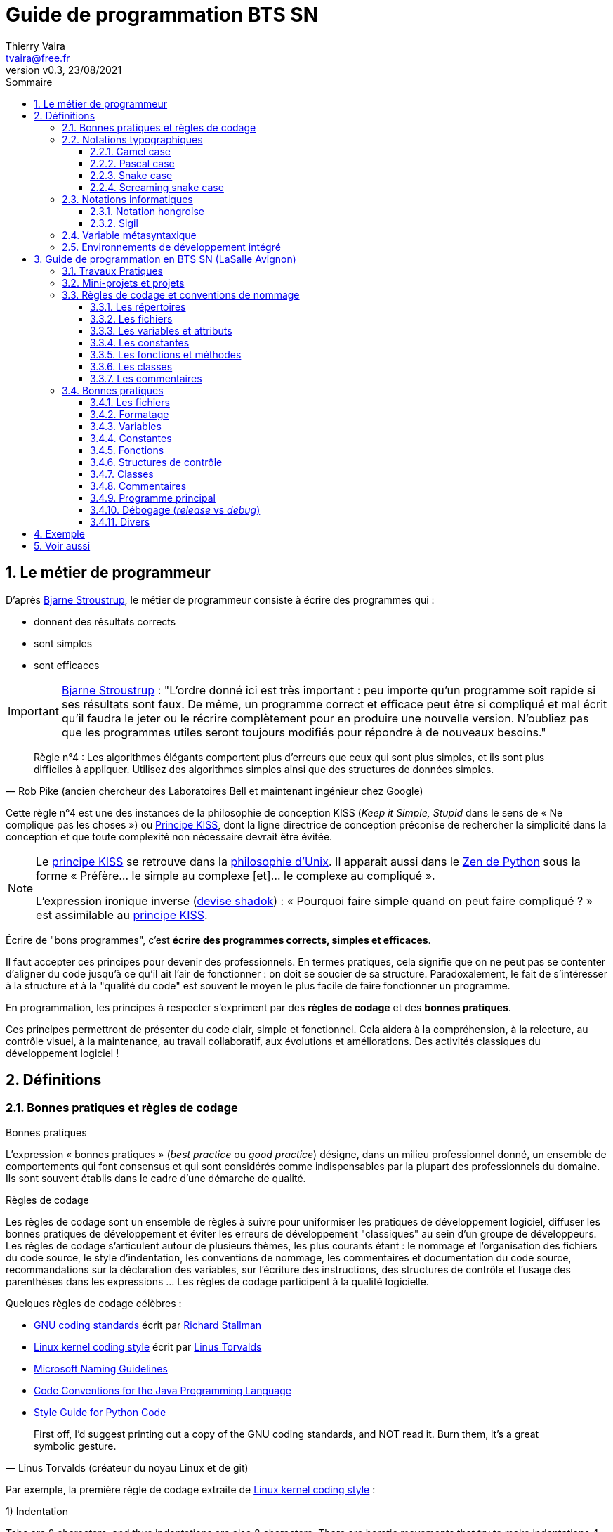 = Guide de programmation BTS SN
:author: Thierry Vaira
:email: tvaira@free.fr
:revnumber: v0.3
:revdate: 23/08/2021
:revremark: 
:sectnums:
:toc: left
:toclevels: 4
:toc-title: Sommaire
:description: Règles de codage et bonnes pratiques en BTS SN (LaSalle Avignon)
:keywords: 
:imagesdir: ./images/
:sourcedir: ./src/
:source-highlighter: highlightjs
:highlightjs-theme: rainbow
:stem:

ifdef::backend-html5[]
++++
<link rel="stylesheet" href="https://cdnjs.cloudflare.com/ajax/libs/font-awesome/4.7.0/css/font-awesome.min.css">
++++
endif::[]

:icons: font

:home: https://btssn-lasalle84.github.io/guides-developpement-logiciel/

ifdef::backend-pdf[]
{author} - <{email}> - version {revnumber} - {revdate} - {home}[btssn-lasalle84.github.io]
endif::[]

== Le métier de programmeur

D'après https://fr.wikipedia.org/wiki/Bjarne_Stroustrup[Bjarne Stroustrup], le métier de programmeur consiste à écrire des programmes qui :

- donnent des résultats corrects
- sont simples
- sont efficaces

[IMPORTANT]
====
https://fr.wikipedia.org/wiki/Bjarne_Stroustrup[Bjarne Stroustrup] : "L'ordre donné ici est très important : peu importe qu'un programme soit rapide si ses résultats sont faux. De même, un programme correct et efficace peut être si compliqué et mal écrit qu'il faudra le jeter ou le récrire complètement pour en produire une nouvelle version. N'oubliez pas que les programmes utiles seront toujours modifiés pour répondre à de nouveaux besoins."
====

[quote, Rob Pike (ancien chercheur des Laboratoires Bell et maintenant ingénieur chez Google)]
____
Règle n°4 : Les algorithmes élégants comportent plus d'erreurs que ceux qui sont plus simples, et ils sont plus difficiles à appliquer. Utilisez des algorithmes simples ainsi que des structures de données simples.
____

Cette règle n°4 est une des instances de la philosophie de conception KISS (_Keep it Simple, Stupid_ dans le sens de « Ne complique pas les choses ») ou https://fr.wikipedia.org/wiki/Principe_KISS[Principe KISS], dont la ligne directrice de conception préconise de rechercher la simplicité dans la conception et que toute complexité non nécessaire devrait être évitée.

[NOTE]
====
Le https://fr.wikipedia.org/wiki/Principe_KISS[principe KISS] se retrouve dans la https://fr.wikipedia.org/wiki/Philosophie_d%27Unix[philosophie d'Unix]. Il apparait aussi dans le https://fr.wikipedia.org/wiki/Zen_de_Python[Zen de Python] sous la forme « Préfère... le simple au complexe [et]... le complexe au compliqué ».

L'expression ironique inverse (https://fr.wikipedia.org/wiki/Les_Shadoks[devise shadok]) : « Pourquoi faire simple quand on peut faire compliqué ? » est assimilable au https://fr.wikipedia.org/wiki/Principe_KISS[principe KISS]. 
====

****
Écrire de "bons programmes", c'est *écrire des programmes corrects, simples et efficaces*.
****

Il faut accepter ces principes pour devenir des professionnels. En termes pratiques, cela signifie que on ne peut pas se contenter d'aligner du code jusqu'à ce qu'il ait l'air de fonctionner : on doit se soucier de sa structure. Paradoxalement, le fait de s'intéresser à la structure et à la "qualité du code" est souvent le moyen le plus facile de faire fonctionner un programme.

En programmation, les principes à respecter s'expriment par des *règles de codage* et des *bonnes pratiques*.

Ces principes permettront de présenter du code clair, simple et fonctionnel. Cela aidera à la compréhension, à la relecture, au contrôle visuel, à la maintenance, au travail collaboratif, aux évolutions et améliorations. Des activités classiques du développement logiciel !

== Définitions

=== Bonnes pratiques et règles de codage

.Bonnes pratiques
****
L'expression « bonnes pratiques » (_best practice_ ou _good practice_) désigne, dans un milieu professionnel donné, un ensemble de comportements qui font consensus et qui sont considérés comme indispensables par la plupart des professionnels du domaine. Ils sont souvent établis dans le cadre d'une démarche de qualité.
****

.Règles de codage
****
Les règles de codage sont un ensemble de règles à suivre pour uniformiser les pratiques de développement logiciel, diffuser les bonnes pratiques de développement et éviter les erreurs de développement "classiques" au sein d'un groupe de développeurs. Les règles de codage s'articulent autour de plusieurs thèmes, les plus courants étant : le nommage et l'organisation des fichiers du code source, le style d'indentation, les conventions de nommage, les commentaires et documentation du code source, recommandations sur la déclaration des variables, sur l'écriture des instructions, des structures de contrôle et l'usage des parenthèses dans les expressions ... Les règles de codage participent à la qualité logicielle.
****

Quelques règles de codage célèbres :

- https://www.gnu.org/prep/standards/[GNU coding standards] écrit par https://fr.wikipedia.org/wiki/Richard_Stallman[Richard Stallman]
- https://www.kernel.org/doc/html/v4.10/process/coding-style.html[Linux kernel coding style] écrit par https://fr.wikipedia.org/wiki/Linus_Torvalds[Linus Torvalds]
- https://docs.microsoft.com/en-us/previous-versions/dotnet/netframework-1.1/xzf533w0(v=vs.71)[Microsoft Naming Guidelines]
- https://www.oracle.com/java/technologies/javase/codeconventions-contents.html[Code Conventions for the Java Programming Language]
- https://www.python.org/dev/peps/pep-0008/[Style Guide for Python Code]

[quote, Linus Torvalds (créateur du noyau Linux et de git)]
____
First off, I’d suggest printing out a copy of the GNU coding standards, and NOT read it. Burn them, it’s a great symbolic gesture.
____

Par exemple, la première règle de codage extraite de https://www.kernel.org/doc/html/v4.10/process/coding-style.html[Linux kernel coding style] :

****
1) Indentation

Tabs are 8 characters, and thus indentations are also 8 characters. There are heretic movements that try to make indentations 4 (or even 2!) characters deep, and that is akin to trying to define the value of PI to be 3.

Rationale: The whole idea behind indentation is to clearly define where a block of control starts and ends. Especially when you’ve been looking at your screen for 20 straight hours, you’ll find it a lot easier to see how the indentation works if you have large indentations.

Now, some people will claim that having 8-character indentations makes the code move too far to the right, and makes it hard to read on a 80-character terminal screen. The answer to that is that if you need more than 3 levels of indentation, you’re screwed anyway, and should fix your program.

In short, 8-char indents make things easier to read, and have the added benefit of warning you when you’re nesting your functions too deep. Heed that warning.
****

[quote, Pablo Picasso]
____
Learn the rules like a pro, so you can break them like an artist.
____

=== Notations typographiques

Une notation est très utilisée en programmation informatique car il est souvent nécessaire de nommer lisiblement des concepts compliqués avec une suite de lettres sans espace ni ponctuation.

La majorité des langages informatiques utilisent des *fichiers texte* (https://fr.wikipedia.org/wiki/American_Standard_Code_for_Information_Interchange[ASCII] ou https://fr.wikipedia.org/wiki/Unicode[Unicode]) et n'acceptent généralement que des caractères encodés en https://fr.wikipedia.org/wiki/American_Standard_Code_for_Information_Interchange[ASCII] standard (7 bits).

[IMPORTANT]
====
Certains caractères (`=`, `+`, `-`, `.` ...) sont réservés par le langage et ne peuvent donc pas être utilisés comme identifiant.
====

==== Camel case

Le https://fr.wikipedia.org/wiki/Camel_case[Camel case] (littéralement « casse de chameau ») est une notation consistant à écrire un ensemble de mots en les liant sans espace ni ponctuation, et en mettant en capitale (majuscule) la première lettre de chaque mot. Ces noms doivent en effet être constitués de lettres et de chiffres sans espace. 

.Origine de Camel case
****
La notation _camel case_ semble avoir été pratiquée en premier par les Écossais pour écrire leurs noms de famille comme le clan MacLeod. Au XXe siècle, elle a été utilisée par des marques ou entreprises, par exemple CinemaScope dans les années 1950. Cette façon d'écrire est aussi devenue une mode, le marketing ayant généré de nombreuses marques de cette forme, comme MasterCard, PlayStation, iPhone, etc. Dans les années 1970 cette notation est adoptée pour écrire les noms des variables, et fonctions dans de nombreux langages de programmation informatique.
****

Il existe deux variantes concernant la casse de la première lettre :

- en _lower camel case_, elle est en minuscule
- en _upper camel case_ (ou _Pascal case_), elle est en majuscule

[source,javascript]
.Exemple en Javascript
----
var body = document.getElementsByTagName("body");
var myFirstParagraph = document.createElement("p");
var helloWorld = document.createTextNode("Hello, world!");
myFirstParagraph.appendChild(helloWorld);
body.item(0).appendChild(myFirstParagraph);
----

[NOTE]
====
La langue anglaise est plus propice à l'emploi de _camel case_ que la française, où l'adjonction de particules (de, à ...) rend ces mots plus longs. 
====

==== Pascal case

En _Pascal case_ (ou _upper camel case_), la première lettre de l'identificateur et la première lettre de chaque mot concaténé sont en majuscules. 

==== Snake case

Le https://fr.wikipedia.org/wiki/Snake_case[Snake case] est une convention typographique en informatique consistant à écrire des ensembles de mots, généralement, en minuscules en les séparant par des tirets bas `_` (underscore). Cette convention s'oppose par exemple au https://fr.wikipedia.org/wiki/Camel_case[Camel case] qui consiste à mettre en majuscule les premières lettres de chaque mot.

Cette convention est conseillée dans certains langages de programmation :

- En Python, pour les noms de variables, de fonctions et de méthodes
- En Ruby, pour les noms de méthodes et de variables.
- En Rust, pour les noms de variables, méthodes, fonctions, modules ...

Exemples :

- "nom de variable" devient `nom_de_variable`
- "NomDeVariableUpperCamelCase" devient `nom_de_variable_upper_camel_case`
- "Variable" devient `variable`
- "variable" devient `variable` (pas de changement)

==== Screaming snake case

Le _Screaming snake case_ est une variante du _snake case_ qui consiste à écrire ces ensembles de mots en les séparant par des tirets bas `_` (underscore), mais en *majuscules*.

Elle est surtout utilisée pour écrire des *constantes*, en Ruby et en Python par exemple. C'est une convention originaire du langage C, dans lequel les constantes sont le plus souvent définies en tant que macros, et cette convention s'applique alors aussi aux autres types de macros. Java l'utilise abondamment pour les énumérations informelles (sans enum).

Cela donne `JE_SUIS_UNE_CONSTANTE`. 

=== Notations informatiques

==== Notation hongroise

La https://fr.wikipedia.org/wiki/Notation_hongroise[notation hongroise] est, en programmation informatique, une convention de nommage des variables et des fonctions qui met en avant soit leur usage, soit leur type.

Par exemple :

- la variable booléenne `danger` est préfixée par un `b` pour indiquer un type booléen : `bDanger`
- la variable indexant un `client` sera préfixée par un `idx` pour indiquer son usage : `idxClient`

On distingue en principe deux notations hongroises :

- _Apps_ qui préfixe le nom des variables de manière à indiquer son utilisation
- _Systems_ qui préfixe le nom des variables de manière à indiquer son type 

Cette notation est notamment utilisée par *Microsoft* qui a introduit deux coutumes pour sa notation _Systems_ : utiliser trois caractères au lieu d'un pour qualifier une variable ou une constante, et commencer chaque nom par une majuscule au sein d'un mot comportant plusieurs noms. 

Lien : https://docs.microsoft.com/en-us/previous-versions/dotnet/netframework-1.1/xzf533w0(v=vs.71)[Naming Guidelines] chez Microsoft(C)

==== Sigil

Un https://fr.wikipedia.org/wiki/Sigil_(informatique)[sigil] est le premier caractère d'un identificateur en langage Perl. Il est non alphanumérique et dénote son type. Perl 6 introduit des _sigils_ secondaires appelés _twigils_.

[source,perl]
.Exemple en Perl
----
$a   # variable de type scalaire
@a   # variable de type tableau
%a   # variable de type hash
\&a  # fonction
----

[NOTE]
====
Le fait que le type fasse partie de la syntaxe comporte un avantage considérable : le type est ainsi indissociable du nom. C'est une forme d'autodocumentation.
====

=== Variable métasyntaxique

[NOTE]
====
Ce terme fait partie du jargon informatique.
====

En programmation informatique, une variable https://fr.wikipedia.org/wiki/Variable_m%C3%A9tasyntaxique[métasyntaxique] est une variable générique (`var` pour variable serait l'exemple type). Ces variables sont utilisées dans les exemples pour se concentrer sur le fond plutôt que sur la forme.

Leurs noms sont choisis pour être tacitement reconnus comme tel par les administrateurs et les programmeurs. Le mot `toto` est l'exemple le plus parlant. L'utilisation des variables métasyntaxiques permet de libérer le programmeur de la recherche d'un nom de variable logique adéquat au sujet étudié.

Les plus courants :

- `toto` : traditionnellement, la première variable métasyntaxique d'un programme ou d'une fonction s'appellera `toto`. Il est possible de créer autant de variantes de toto qu'il y a de voyelles : `tata`, `titi`, `tete`, `tutu`, `tyty`.
- `foo` : historiquement `fu`, pour _fucked up_, ou peut-être _forward observation officer_, connus pendant la Seconde Guerre mondiale notamment pour les inscriptions laissées derrière les lignes ennemies _foo was here_ ; selon une autre interprétation, il s'agirait de l'acronyme de _File Or Object_. Utilisé en langage C comme nom de fonction.
- `bar`, suite de `foo` : foobar est alors l'acronyme de _fucked up beyond all recognition / repair_. Utilisé en langage C comme deuxième nom de fonction.
- `i`, `j` et `k` : en Fortran, premier langage scientifique de très large utilisation, la commodité d'utiliser les variables I, J, K... (en fait, toute variable commençant par une lettre de I à N) sans avoir à les déclarer ni à préciser qu'elles étaient entières a contribué à la popularité du langage : c'était elles qu'on utilisait le plus souvent comme indices de boucle.
- https://fr.wikipedia.org/wiki/42_(nombre)[42], valeur métasyntaxique, réponse à la https://fr.wikipedia.org/wiki/La_grande_question_sur_la_vie,_l%27univers_et_le_reste[grande question sur la vie, l'univers et le reste].

[IMPORTANT]
====
Bien évidemment, les variables métasyntaxiques ne doivent jamais apparaître dans un projet logiciel professionnel.
====

=== Environnements de développement intégré

Un environnements de développement intégré (https://fr.wikipedia.org/wiki/Environnement_de_d%C3%A9veloppement[IDE] ou EDI en français) est un ensemble d'outils qui permet d'augmenter la productivité des programmeurs qui conçoivent des logiciels. En aucun cas, ils doivent être considérés comme des outils indispensables ou obligatoires.

[quote, ]
____
Le marteau ne fait pas l'architecte !
____

Un EDI comporte généralement un *éditeur de texte* destiné à la programmation, des fonctions qui permettent, par pression sur un bouton, de démarrer le *compilateur* ou l'*éditeur de liens*, d'*exécuter* le programme ainsi qu'un *débogueur* en ligne, de consulter la *documentation*, etc ... Certains environnements sont dédiés à un langage de programmation (IDLE pour Python par exemple), un _framework_ (Qt Creator pour Qt par exemple) ou une architecture (Xcode pour Mac OS X et iOS par exemple) en particulier. 

== Guide de programmation en BTS SN (LaSalle Avignon)

Ce guide de programmation intègre les règles de codage, bonnes pratiques et conventions de nommage à appliquer pour les travaux pratiques, les mini-projets et les projets réalisés en BTS SN (LaSalle Avignon). Elle concerne essentiellement le développement en https://fr.wikipedia.org/wiki/C_(langage)[C] / https://fr.wikipedia.org/wiki/C%2B%2B[C++].

[NOTE]
====
Le C++ est une extension du langage C qui a apporté notamment le concept de https://fr.wikipedia.org/wiki/Programmation_orient%C3%A9e_objet[programmation orientée objet] (POO). La https://fr.wikipedia.org/wiki/Programmation_orient%C3%A9e_objet[programmation orientée objet] introduit les concepts de classe, d'attributs (des variables membres) et de méthodes (des fonctions membres).
====

=== Travaux Pratiques

Les Travaux Pratiques ont pour but d'établir ou de renforcer vos compétences pratiques. Vous pouvez penser que vous comprenez tout ce que vous lisez ou tout ce que vous a dit votre enseignant mais la répétition et la pratique sont nécessaires pour développer des compétences en programmation.

Ceci est comparable au sport ou à la musique ou à tout autre métier demandant un long entraînement pour acquérir l'habileté nécessaire. Imaginez quelqu'un qui voudrait disputer une compétition dans l'un de ces domaines sans pratique régulière. Vous savez bien quel serait le résultat.

=== Mini-projets et projets

Les activités de mini-projet et de projet ont pour objectifs :

- d'analyser l'expression d'un besoin client
- d'organiser et respecter la planification d'un projet
- de travailler en équipe
- de contribuer à la modélisation de tout ou partie d'un module logiciel et/ou matériel
- de réaliser la conception détaillée d'un module logiciel et/ou matériel
- de tester et valider un module logiciel et/ou matériel
- de proposer des corrections ou des améliorations
- de documenter une réalisation logicielle et/ou matérielle
- d'assurer la traçabilité

=== Règles de codage et conventions de nommage

Ces règles de codage et conventions de nommage ont pour objectifs de rendre les programmes plus clairs et lisibles et de faciliter le travail collaboratif.

[CAUTION]
====
Il est interdit d'utiliser des caractères de contrôle (comme l'espace) ou des caractères étendus (comme le `é`). Seuls les caractères du jeu https://fr.wikipedia.org/wiki/American_Standard_Code_for_Information_Interchange[ASCII] standard sur 7 bits sont autorisés ( `man ascii`).
====

==== Les répertoires

Les répertoires définissent la structure d'un projet logiciel.

Les noms de répertoires sont des *noms principaux* (surtout pas un verbe) suffisamment éloquents (ils doivent synthétiser ce qu'ils contiennent).

Exemple de structure classique pour un projet logiciel sous https://fr.wikipedia.org/wiki/GNU[GNU] / https://fr.wikipedia.org/wiki/Linux[Linux] :

- `bin` contient le(s) exécutable(s)
- `doc` contient la documentation
- `include` contient les fichiers de déclaration (les fichiers d'en-tête ou _header_)
- `lib` contient les bibliothèques
- `src` contient les fichiers sources
- `tests` contient les tests unitaires

==== Les fichiers

Un nom de fichier est un *nom principal* (surtout pas un verbe) suffisamment éloquent (il doit synthétiser ce qu'il contient).

Exemples :

- les fichiers exécutable et sources sont en _Camel Case_ : `racineCarre.exe`, `racineCarre.cpp`, `main.cpp`, ...
- les classes sont en _Pascal Case_ : `LampeDePoche.h` et `LampeDePoche.cpp` pour la classe `LampeDePoche`

[TIP]
====
L'utilisation des minuscules et du `-` (tiret haut) est acceptée : `racine-carre.exe`
====

==== Les variables et attributs

Un nom de variable (ou d'attribut) est un *nom principal* (surtout pas un verbe) suffisamment éloquent, éventuellement complété par :

- une caractéristique d'organisation ou d'usage
- un qualificatif ou d'autres noms

On utilisera la convention _camel case_.

Exemples : `distance`, `distanceMax`, `consigneCourante`, `etatBoutonGaucheSouris`, ...

[NOTE]
====
Certaines abréviations sont admises quand elles sont d'usage courant : `nbre` (ou `nb`), `max`, `min`, ... Les lettres `i`, `j` et `k` utilisées seules sont usuellement admises pour les indices de boucles.
====

==== Les constantes

Les identificateurs des constantes sont des *noms principaux* (en _Screaming snake case_) qui doivent être composés de capitales (majuscules) et de tirets bas (`_`).

[NOTE]
====
Les variables qualifiées `const` peuvent être écrites comme des variables en camel case.

Une constante en Screaming snake case ne doit jamais commencé par un tiret bas (`\_`) ou deux tirets bas (`__`) car cette notation est réservée par le système.
====

==== Les fonctions et méthodes

Un nom de fonction est construit à l'aide d'un *verbe* (surtout pas un nom), et éventuellement d'éléments supplémentaires comme :

- une quantité
- un complément d'objet
- un adjectif représentatif d'un état

Le verbe peut être au présent de l'indicatif ou à l'infinitif.

On utilisera la convention _camel case_.

Exemples : `ajouter()`, `sauverValeur()`, `estPresent()`, `estVide()`, `remplirReservoir()`, ...

[NOTE]
====
Les noms des fonctions retournant un booléen (`bool`) sont généralement préfixées du verbe être (ou avoir) au présent : `estPlein()`
====

==== Les classes

Un nom de classe est un *nom principal* (surtout pas un verbe) suffisamment éloquent (il représente un concept), éventuellement complété par :

- une caractéristique d'organisation ou d'usage
- un qualificatif ou d'autres noms

On utilise la convention _Pascal case_.

Exemples : `Point`, `PointCouleur`, `CommunicationBluetooth`, ...

==== Les commentaires

On écrit des commentaires pour décrire ce que le programme est supposé faire.

On utilise seulement les commentaires pour fournir des informations utiles impossibles à exprimer directement dans le code.

Il faut distinguer deux types de commentaires :

- Les commentaires "internes" ou "privés" : ces commentaires sont destinés aux développeurs et restent dans le code source. Ils ne seront donc pas extraits pour alimenter une documentation.

[source,cpp]
.Des commentaires pour les développeurs
----
// Un commentaire interne ou privé (mais utile) sur une seule ligne

/*
 * Un commentaire interne ou privé (mais utile) sur plusieurs lignes
 */
----

- Les commentaires "externes" ou "publics" : ces commentaires sont destinés à la documentation et seront donc extraits (par l'utilisation de tags préfixés par `@` ici) par un logiciel de documentation automatique comme http://www.doxygen.nl/[Doxygen]. 

[source,cpp]
.Des commentaires pour Doxygen
----
/**
 * @def NB
 * @brief Définit le nombre 42 !
*/
#define NB 42 //!< Un nombre NB

/**
 * @class       Exemple exemple.h "exemple.h"
 * @brief       La déclaration de la classe Exemple
 * @details     La classe \c Exemple permet de montrer l'utilisation des \em tags \b Doxygen
 * @author      Thierry vaira <tvaira@free.fr>
 * @version     0.1
 * @date        2020
 */
class Exemple
{
    private:
        int a; //!< a est ...
};

/**
 * @brief Accesseur de l'attribut a
 * @return a la valeur de l'attribut a
 * @retval int la valeur de l'attribut a
 */
int Exemple::getA() const
{
    return a;
}

/**
 * @brief Une fonction ...
 * @param a ...
 */
void foo(int a);
----

Voir aussi : http://tvaira.free.fr/projets/activites/activite-documentation-doxygen.html[Documentation du code avec Doxygen]

=== Bonnes pratiques

Ces bonnes pratiques augmentent les chances d'obtenir un programme qui fonctionne correctement.

==== Les fichiers

- Les fichiers d'en-tête (_header_) d'extension `.h`, `.hh` ou `.hpp` ne contiennent que des déclarations et aucune définition.
- Les fichiers sources C/C++ d'extension `.c`, `.cpp` ou `.cc` ne contiennent que des définitions et aucune déclaration. Pour accéder aux déclarations dont ils ont besoin, on utilise la directive de préprocesseur (ou de pré-compilation) `#include`
- Les fichiers sources d'extension `.c`, `.cpp` ou `.cc` doivent pouvoir se compiler séparément avec : `g++ -c <fichier>.cpp`
- On n'utilise jamais de chemins absolus dans une directive `#include`. Les chemins sont précisés avec l'option `I<chemin>` à la compilation.
- En projet, les fichiers possèderont un en-tête de documentation (précisant au moins sa description, l'auteur et la version).
- Les fichiers d'en-tête (_header_) d'extension `.h`, `.hh` ou `.hpp` doivent être protégés contre le risque d'inclusion multiple.

[source,cpp]
.Protection contre l'inclusion multiple d'un fichier `outils.h`
----
#ifndef OUTILS_H
#define OUTILS_H

// Dans un fichier .h, on peut :

// inclure d'autres fichiers .h de déclarations (seulement si c'est nécessaire)

// déclarer ses propres constantes avec #define

// déclarer des variables définies à l'extérieur avec extern

// déclarer des définitions de type avec typedef

// déclarer des énumérations avec enum

// déclarer des structures de données avec struct (généralement une seule par fichier)

// déclarer des classes avec class (généralement une seule par fichier)

// déclarer des fonctions par leur prototype
// (plusieurs si elles sont liées par un même concept)

#endif /* OUTILS_H */
----

==== Formatage

- On indente avec des *espaces* (3 ou 4). L'indentation est obligatoire (notamment après une accolade ouvrante `{`).
- On sépare les identifiants d'une expression avec un espace : `int a = 0;`
- On ne sépare les traitements que par *une et une seule ligne vide*.
- L'accolade ouvrante `{` d'un bloc est placée après un saut de ligne.

==== Variables

- Les noms de variable sont des noms !
- Toutes les variables doivent être définies avec une valeur initiale.
- Les variables globales sont déconseillées (risque d'effet de bord).
- Deux nombres flottants ne doivent pas être comparés pour une stricte égalité (`==`).
- On ne teste pas l'égalité d'un booléen à `true` ou à `false`, on écrit ceci : `if (estCher) ...` ou `if (!estCher) ...`
- On utilise des variables booléennes à chaque fois que cela est possible.
- En projet, les attributs possèderont une information de documentation.

==== Constantes

- On n'écrit pas de valeurs « en dur » (comme `10` ou `3.14`) dans une expression car ce sont des constantes.

==== Fonctions

- Les noms de fonction sont des verbes !
- La fonction réalise une *seule action logique* et bien évidemment celle qui correspond à son nom.
- On limitera la taille des fonctions à une valeur comprise entre *10 à 15 lignes maximum* (accolades exclues).
- On évitera le plus possible d'utiliser des saisies et des affichages dans les fonctions (à l'exception des fonctions dont c'est la responsabilité) pour permettre notamment leur ré-utilisation.
- L'ordre de définition des paramètres doit respecter la règle suivante : `nomFonction(parametrePrincipal, listeParametres)` où `parametrePrincipal` est la donnée principale sur laquelle porte la fonction, la `listeParametres` ne comportant que des données secondaires, nécessaires à la réalisation du traitement réalisé par la fonction.
- Les fonctions qui ne reçoivent aucun paramètre et qui ne retourne aucun résultat (comme `void foo()`) sont très suspectes !
- En C++, les paramètres (ou arguments) d'une fonction (ou d'une méthode) sont passées par *référence* (une *référence constante* si la fonction ne doit pas le modifier).
- Les méthodes doivent être déclarées `const` si elles ne modifient aucun attribut de la classe.
- En projet, les méthodes possèderont une information de documentation.

==== Structures de contrôle

- On met les blocs `if` et `else` entre accolades (idem pour les autres blocs comme `for`, `while`, ). Le bloc `else` est obligatoire même s'il ne contient aucune instruction. Cela est valable aussi pour `default` dans un `switch`.
- On n'utilise pas l'instruction `break` (sauf éventuellement dans un `switch`) pour sortir d'une structure de contrôle (`for`, `while`, `if`, ...). Les boucles infinies du type `while(1)` et `for(;;)` sont fortement déconseillées.

==== Classes

- Les noms de classe sont des noms (de concept) ! N'oubliez pas qu'une classe est la définition d'un nouveau *type*.
- Concentrer vos efforts en premier sur l'identification des caractéristiques ou propriétés des classes (c'est-à-dire le nom et le type des attributs)
- Créer des objets à partir d'une classe se nomme l'instanciation (ou instancier). Une instance de classe est donc un objet.
- Utilisez par défaut le nom de la classe en minuscule pour le nom de l'objet que vous créez : `LampeDePoche lampeDePoche;` (`laLampeDePoche` et `maLampeDePoche` sont corrects aussi)
- En C++, les mots clés `struct` et `class` sont équivalents à l'exception que les membres d'une structure `struct` sont considérées comme `public` par défaut et `private` pour une classe `class`.
- Le mot clé `struct` sera réservé pour déclarer seulement des structures de données (qui ne contiennent pas de méthodes, même si cela n'est pas interdit par le langage C++)
- Les classes qui ne contiennent aucun ou un seul attribut sont très suspectes !
- En projet, les classes possèderont un en-tête de documentation (précisant au moins sa description, l'auteur et la version).

==== Commentaires

- On commente le moins possible ! C'est possible en respectant les règles de codage et les bonnes pratiques. Il faut savoir qu'en pratique les commentaires sont difficilement maintenus à jour par les développeurs.
- On ne laisse jamais des fragments de code en commentaires. 

==== Programme principal

- Le minimum attendu : on doit pouvoir fabriquer un exécutable et le lancer !
- On doit fournir les règles de fabrication dans un fichier de type `Makefile` ou équivalent
- Le programme doit énoncer ce qu'il fait et faire ce qu'il énonce !
- On limitera évidemment la taille de la fonction `main()` à une valeur comprise entre *10 à 15 lignes maximum* (accolades exclues).
- En projet, le programme principal possèdera un en-tête de documentation (précisant au moins sa description, l'auteur et la version).

[NOTE]
====
La première ligne d'un programme doit énoncer simplement ce que le programme est censé faire et pas ce que nous avons voulu qu'il fasse ! Prenez donc l'habitude de mettre ce type de commentaire au début d'un programme.
====

==== Débogage (_release_ vs _debug_)

Le débogage est un processus de diagnostic, de localisation et d’élimination des erreurs des programmes informatiques. Le débogage permet d'obtenir des programmes qui donnent des résultats corrects.

On utilise un https://fr.wikipedia.org/wiki/D%C3%A9bogueur[débugueur] (de l'anglais _debugger_) ou https://fr.wikipedia.org/wiki/D%C3%A9bogueur[débogueur] (de la francisation bogue).

****
Un débogueur est un logiciel qui aide un développeur à analyser les _bugs_ (bogues) d'un programme. Pour cela, il permet d'exécuter le programme en pas-à-pas, d'afficher la valeur des variables à tout moment, de mettre en place des points d'arrêt sur des conditions ou sur des lignes du programme ...

Le programme à débuguer est exécuté à travers le débogueur et s'exécute normalement. Le débogueur offre alors au programmeur la possibilité d'observer et de contrôler l'exécution du programme.

https://fr.wikipedia.org/wiki/GNU_Debugger[GNU Debugger], également appelé `gdb`, est le débogueur standard du projet GNU. Il est portable sur de nombreux systèmes type Unix et fonctionne pour plusieurs langages de programmation, comme le C et le C++. Il fut écrit par Richard Stallman en 1988. `gdb` est un logiciel libre, distribué sous la licence GNU GPL. L’interface de `gdb` est une simple ligne de commande, mais il existe des applications qui lui offrent une interface graphique beaucoup plus conviviale.

Pour débuguer un programme avec `gdb`, il faut l'avoir compilé avec l'option `-g` de `g++`.

Notons également que `gdb` est souvent invoqué en arrière-plan par les environnements de développement intégré (IDE). 
****

Il est aussi possible (mais déconseillé si l'utilisation d'un débogueur est possible) d’utiliser de simples affichages pendant l’exécution du programme.

Dans ce cas, on procédera de la manière suivante :

- On doit pouvoir activer et désactiver les affichages de débogage
- On doit afficher des messages concis et précis (par exemple, le nom de la variable et sa valeur)
- On doit afficher le nom du fichier, de la fonction et la ligne qui produit l’affichage de débogage 

[source,cpp]
.Exemple pour l'affichage d'un message de débogage
----
// Ce programme permet la saisie d'une année !

#include <iostream> /* pour cin et cout */

#define DEBUG // <1>

int main()
{
    int annee = 0;

    std::cout << "Entrez une année : ";
    std::cin >> annee;
    
    #ifdef DEBUG
    std::cout << "[" << __FILE__ << ":" << __FUNCTION__ << "():" << __LINE__ 	<< "] " << "annee" << " = " << annee << std::endl;
    #endif
    
    // ...
    
    return 0;
}
----

<1> On placera cette ligne en commentaire pour désactiver les messages de débugage et obtenir une version _release_. Il est possible d'obtenir une version _debug_ en intégrant l'activation des message directement au moment de la compilation : `g++ -DDEBUG ...`

On obtient :

----
$ g++ annee.cpp 
$ ./a.out 
Entrez une année : 2020
[annee.cpp:main():12] annee = 2020
----

._release_ vs _debug_
****
Une version _release_ est une version livrable du logiciel. C'est celle qu'on fournit au client. Elle ne doit contenir aucun affichage de débugage.

Une version _debug_ est une version en cours de développement. Elle peut contenir des affichages de débugage.
****

==== Divers

- Il ne faut pas confondre les *opérateurs booléens* (`&&`, `||` et `!`) qui traitent des valeurs comme `true` ou `false` et les *opérateurs bit à bit* (`&`, `|` et `~`) qui traitent les valeurs en binaire (composées de `0` et de `1`). 
- Pour limiter la taille des blocs d'instruction à *10 ou 15 lignes maximum* (accolades exclues), on pratique le remaniement de code qui consiste à extraire des fonctions à partir des lignes de code existantes.

****
Il est indispensable de décomposer un traitement de grande taille en plusieurs parties plus petites jusqu'à obtenir quelque chose de suffisamment simple à comprendre et à résoudre. Cette approche consistant à décomposer une tâche complexe en une suite d'étapes plus petites (et donc plus facile à gérer) ne s'applique pas uniquement à la programmation et aux ordinateurs. Elle est courante et utile dans la plupart des domaines de l'existence.
****

[quote, Descartes (mathématicien, physicien et philosophe français) dans le Discours de la méthode]
____
Diviser chacune des difficultés que j'examinerais, en autant de parcelles qu'il se pourrait, et qu'il serait requis pour les mieux résoudre.
____

- Concentrer vos efforts sur l'identification et les caractéristiques de vos données (c'est-à-dire le nom et le type de vos variables)

[quote, Rob Pike (ancien chercheur des Laboratoires Bell et maintenant ingénieur chez Google)]
____
Règle n°5 : Les données prévalent sur le code. Si vous avez conçu la structure des données appropriée et bien organisé le tout, les algorithmes viendront d'eux-mêmes. La structure des données est le coeur de la programmation, et non pas les algorithmes.
____

Cette règle n°5 est souvent résumée par « Écrivez du code stupide qui utilise des données futées ! ». Les types sont au centre de la plupart des notions de programmes corrects, et certaines des techniques de construction de programmes les plus efficaces reposent sur la conception et l'utilisation des types.

== Exemple

[source,cpp]
.Exemple
----
/**
 * @file        estMajeur.cpp
 *
 * @brief       Ce programme assure la saisie de l'age d'une personne et affiche si celle-ci est majeure
 * @author      Thierry vaira <tvaira@free.fr>
 * @version     0.1
 * @date        2020
 * @attention   Aucune vérification de saisie n'est effectuée
 *
 * @return      int 0 si le programme s'est exécuté avec succès
 *
 */

#include <iostream> /* pour cin et cout */
#include <cstdlib> /* pour EXIT_SUCCESS */

#define AGE_MAJORITE_FRANCE   18

int main()
{
    unsigned int age = 0;

    std::cout << "Entrez un age : ";
    std::cin >> age;

    bool estMajeur = (age >= AGE_MAJORITE_FRANCE);

    if(estMajeur)
    {
        std::cout << "Vous êtes majeur." << std::endl;
    }
    else
    {
    }

    return EXIT_SUCCESS;
}
----

== Voir aussi

- http://tvaira.free.fr/projets/activites/activite-documentation-doxygen.html[Documentation du code avec Doxygen]
- http://tvaira.free.fr/projets/activites/format-documentation/format-documentation.html[Rédaction de documents techniques avec Markdown ou Asciidoc]
- http://tvaira.free.fr/projets/activites/activite-visualcode.html[Visual Studio Code (VSCode)] et http://tvaira.free.fr/dev/tutoriel/platformio.html[PlatformIO]

***

ifdef::backend-html5[]
Site : {home}[btssn-lasalle84.github.io]
endif::[]

ifdef::backend-pdf[]
{author} - <{email}> - version {revnumber} - {revdate} - {home}[btssn-lasalle84.github.io]
endif::[]
